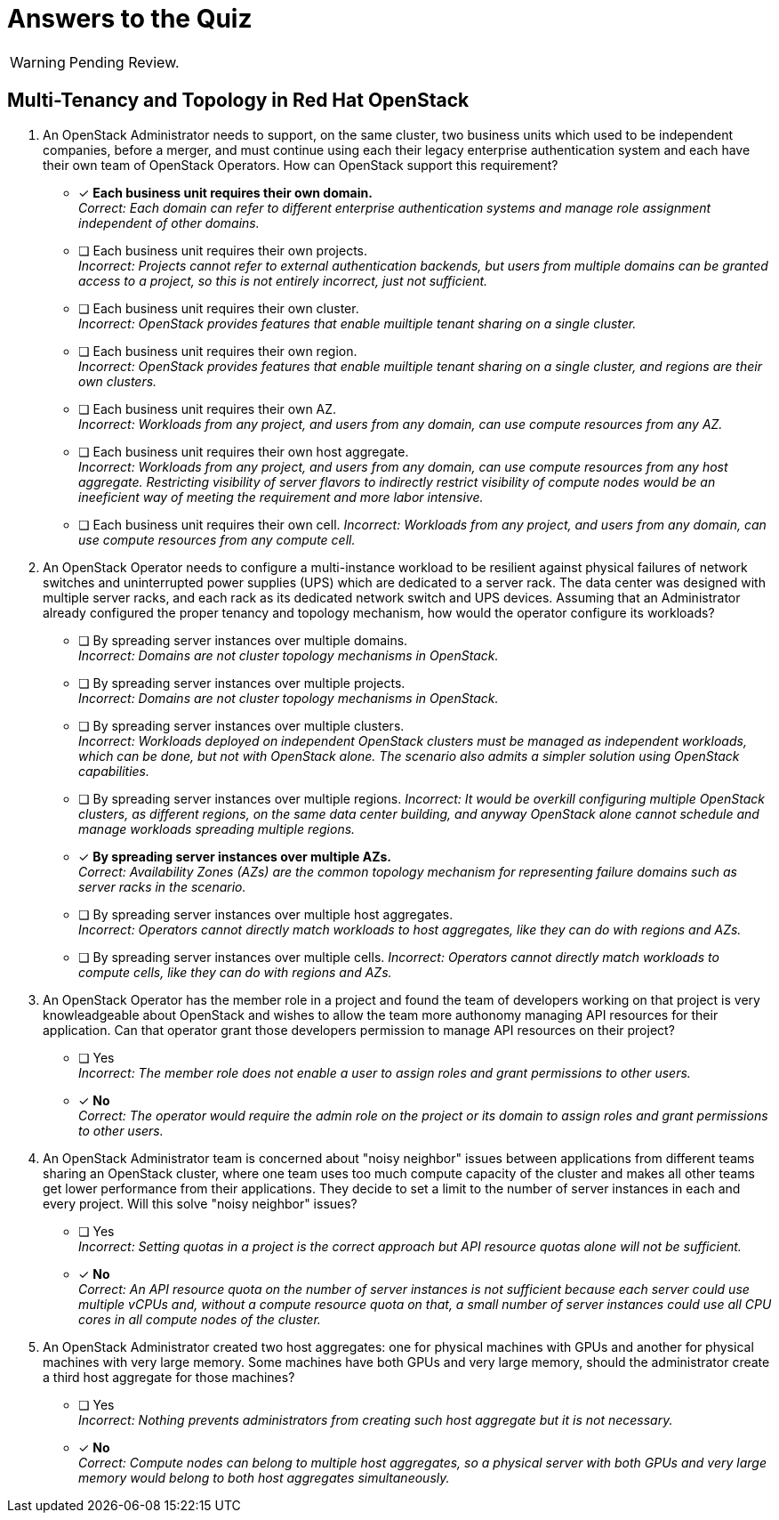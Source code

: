 = Answers to the Quiz

WARNING: Pending Review.

== Multi-Tenancy and Topology in Red Hat OpenStack

1. An OpenStack Administrator needs to support, on the same cluster, two business units which used to be independent companies, before a merger, and must continue using each their legacy enterprise authentication system and each have their own team of OpenStack Operators. How can OpenStack support this requirement?

* [x] *Each business unit requires their own domain.* +
_Correct: Each domain can refer to different enterprise authentication systems and manage role assignment independent of other domains._

* [ ] Each business unit requires their own projects. +
_Incorrect: Projects cannot refer to external authentication backends, but users from multiple domains can be granted access to a project, so this is not entirely incorrect, just not sufficient._

* [ ] Each business unit requires their own cluster. +
_Incorrect: OpenStack provides features that enable muiltiple tenant sharing on a single cluster._

* [ ] Each business unit requires their own region. +
_Incorrect: OpenStack provides features that enable muiltiple tenant sharing on a single cluster, and regions are their own clusters._

* [ ] Each business unit requires their own AZ. +
_Incorrect: Workloads from any project, and users from any domain, can use compute resources from any AZ._

* [ ] Each business unit requires their own host aggregate. +
_Incorrect: Workloads from any project, and users from any domain, can use compute resources from any host aggregate. Restricting visibility of server flavors to indirectly restrict visibility of compute nodes would be an ineeficient way of meeting the requirement and more labor intensive._

* [ ] Each business unit requires their own cell.
_Incorrect: Workloads from any project, and users from any domain, can use compute resources from any compute cell._

2. An OpenStack Operator needs to configure a multi-instance workload to be resilient against physical failures of network switches and uninterrupted power supplies (UPS) which are dedicated to a server rack. The data center was designed with multiple server racks, and each rack as its dedicated network switch and UPS devices. Assuming that an Administrator already configured the proper tenancy and topology mechanism, how would the operator configure its workloads?

* [ ] By spreading server instances over multiple domains. +
_Incorrect: Domains are not cluster topology mechanisms in OpenStack._

* [ ] By spreading server instances over multiple projects. +
_Incorrect: Domains are not cluster topology mechanisms in OpenStack._

* [ ] By spreading server instances over multiple clusters. +
_Incorrect: Workloads deployed on independent OpenStack clusters must be managed as independent workloads, which can be done, but not with OpenStack alone. The scenario also admits a simpler solution using OpenStack capabilities._

* [ ] By spreading server instances over multiple regions.
_Incorrect: It would be overkill configuring multiple OpenStack clusters, as different regions, on the same data center building, and anyway OpenStack alone cannot schedule and manage workloads spreading multiple regions._

* [x] *By spreading server instances over multiple AZs.* +
_Correct: Availability Zones (AZs) are the common topology mechanism for representing failure domains such as server racks in the scenario._

* [ ] By spreading server instances over multiple host aggregates. +
_Incorrect: Operators cannot directly match workloads to host aggregates, like they can do with regions and AZs._

* [ ] By spreading server instances over multiple cells.
_Incorrect: Operators cannot directly match workloads to compute cells, like they can do with regions and AZs._

3. An OpenStack Operator has the member role in a project and found the team of developers working on that project is very knowleadgeable about OpenStack and wishes to allow the team more authonomy managing API resources for their application. Can that operator grant those developers permission to manage API resources on their project?

* [ ] Yes +
_Incorrect: The member role does not enable a user to assign roles and grant permissions to other users._

* [x] *No* +
_Correct: The operator would require the admin role on the project or its domain to assign roles and grant permissions to other users._

4. An OpenStack Administrator team is concerned about "noisy neighbor" issues between applications from different teams sharing an OpenStack cluster, where one team uses too much compute capacity of the cluster and makes all other teams get lower performance from their applications. They decide to set a limit to the number of server instances in each and every project. Will this solve "noisy neighbor" issues?

* [ ] Yes +
_Incorrect: Setting quotas in a project is the correct approach but API resource quotas alone will not be sufficient._

* [x] *No* +
_Correct: An API resource quota on the number of server instances is not sufficient because each server could use multiple vCPUs and, without a compute resource quota on that, a small number of server instances could use all CPU cores in all compute nodes of the cluster._

5. An OpenStack Administrator created two host aggregates: one for physical machines with GPUs and another for physical machines with very large memory. Some machines have both GPUs and very large memory, should the administrator create a third host aggregate for those machines?

* [ ] Yes +
_Incorrect: Nothing prevents administrators from creating such host aggregate but it is not necessary._

* [x] *No* +
_Correct: Compute nodes can belong to multiple host aggregates, so a physical server with both GPUs and very large memory would belong to both host aggregates simultaneously._
